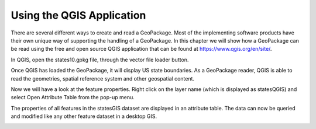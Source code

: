 Using the QGIS Application
==========================

There are several different ways to create and read a GeoPackage. Most of the implementing software products have their own unique way of supporting the handling of a GeoPackage. In this chapter we will show how a GeoPackage can be read using the free and open source QGIS application that can be found at https://www.qgis.org/en/site/. 

In QGIS, open the states10.gpkg file, through the vector file loader button.

.. image:: ../img/open_states10.png
   :height: 327
   :width: 560

Once QGIS has loaded the GeoPackage, it will display US state boundaries. As a GeoPackage reader, QGIS is able to read the geometries, spatial reference system and other geospatial content.

.. image:: ../img/view_states10.png
   :height: 327
   :width: 560

Now we will have a look at the feature properties. Right click on the layer name (which is displayed as statesQGIS) and select Open Attribute Table from the pop-up menu.

.. image:: ../img/open_attribute_table.png
   :height: 327
   :width: 560

The properties of all features in the statesGIS dataset are displayed in an attribute table. The data can now be queried and modified like any other feature dataset in a desktop GIS.

.. image:: ../img/view_attribute_table.png
   :height: 327
   :width: 560

